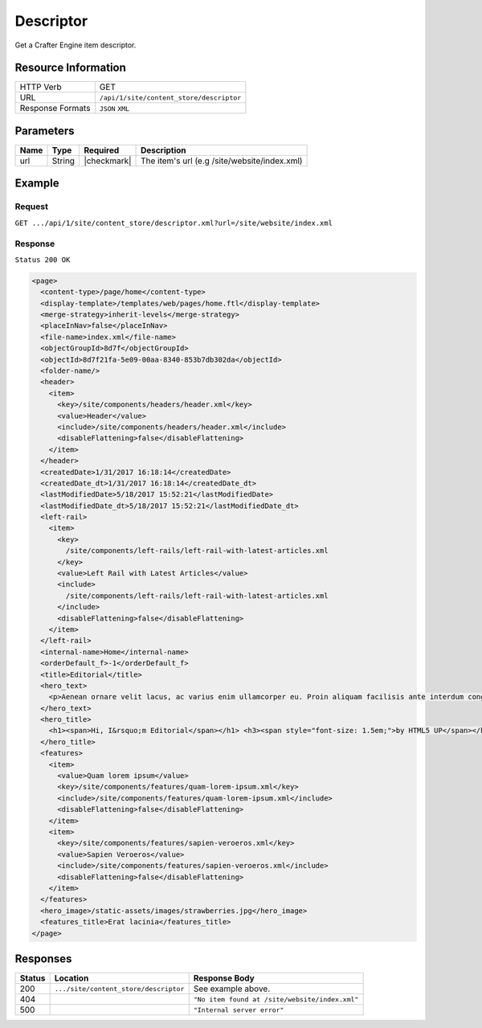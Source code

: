 .. .. include:: /includes/unicode-checkmark.rst

.. _crafter-engine-api-site-content_store-descriptor:

==========
Descriptor
==========

Get a Crafter Engine item descriptor.

--------------------
Resource Information
--------------------

+----------------------------+-------------------------------------------------------------------+
|| HTTP Verb                 || GET                                                              |
+----------------------------+-------------------------------------------------------------------+
|| URL                       || ``/api/1/site/content_store/descriptor``                         |
+----------------------------+-------------------------------------------------------------------+
|| Response Formats          || ``JSON`` ``XML``                                                 |
+----------------------------+-------------------------------------------------------------------+

----------
Parameters
----------

+-------------------------+-------------+---------------+----------------------------------------------+
|| Name                   || Type       || Required     || Description                                 |
+=========================+=============+===============+==============================================+
|| url                    || String     || |checkmark|  || The item's url (e.g /site/website/index.xml)|
+-------------------------+-------------+---------------+----------------------------------------------+

-------
Example
-------

^^^^^^^
Request
^^^^^^^

``GET .../api/1/site/content_store/descriptor.xml?url=/site/website/index.xml``

^^^^^^^^
Response
^^^^^^^^

``Status 200 OK``

.. code-block:: xml

  <page>
    <content-type>/page/home</content-type>
    <display-template>/templates/web/pages/home.ftl</display-template>
    <merge-strategy>inherit-levels</merge-strategy>
    <placeInNav>false</placeInNav>
    <file-name>index.xml</file-name>
    <objectGroupId>8d7f</objectGroupId>
    <objectId>8d7f21fa-5e09-00aa-8340-853b7db302da</objectId>
    <folder-name/>
    <header>
      <item>
        <key>/site/components/headers/header.xml</key>
        <value>Header</value>
        <include>/site/components/headers/header.xml</include>
        <disableFlattening>false</disableFlattening>
      </item>
    </header>
    <createdDate>1/31/2017 16:18:14</createdDate>
    <createdDate_dt>1/31/2017 16:18:14</createdDate_dt>
    <lastModifiedDate>5/18/2017 15:52:21</lastModifiedDate>
    <lastModifiedDate_dt>5/18/2017 15:52:21</lastModifiedDate_dt>
    <left-rail>
      <item>
        <key>
          /site/components/left-rails/left-rail-with-latest-articles.xml
        </key>
        <value>Left Rail with Latest Articles</value>
        <include>
          /site/components/left-rails/left-rail-with-latest-articles.xml
        </include>
        <disableFlattening>false</disableFlattening>
      </item>
    </left-rail>
    <internal-name>Home</internal-name>
    <orderDefault_f>-1</orderDefault_f>
    <title>Editorial</title>
    <hero_text>
      <p>Aenean ornare velit lacus, ac varius enim ullamcorper eu. Proin aliquam facilisis ante interdum congue. Integer mollis, nisl amet convallis, porttitor magna ullamcorper, amet egestas mauris. Ut magna finibus nisi nec lacinia. Nam maximus erat id euismod egestas. Pellentesque sapien ac quam. Lorem ipsum dolor sit nullam.</p>
    </hero_text>
    <hero_title>
      <h1><span>Hi, I&rsquo;m Editorial</span></h1> <h3><span style="font-size: 1.5em;">by HTML5 UP</span></h3>
    </hero_title>
    <features>
      <item>
        <value>Quam lorem ipsum</value>
        <key>/site/components/features/quam-lorem-ipsum.xml</key>
        <include>/site/components/features/quam-lorem-ipsum.xml</include>
        <disableFlattening>false</disableFlattening>
      </item>
      <item>
        <key>/site/components/features/sapien-veroeros.xml</key>
        <value>Sapien Veroeros</value>
        <include>/site/components/features/sapien-veroeros.xml</include>
        <disableFlattening>false</disableFlattening>
      </item>
    </features>
    <hero_image>/static-assets/images/strawberries.jpg</hero_image>
    <features_title>Erat lacinia</features_title>
  </page>

---------
Responses
---------

+---------+----------------------------------------+-------------------------------------------------------+
|| Status || Location                              || Response Body                                        |
+=========+========================================+=======================================================+
|| 200    || ``.../site/content_store/descriptor`` || See example above.                                   |
+---------+----------------------------------------+-------------------------------------------------------+
|| 404    ||                                       || ``"No item found at /site/website/index.xml"``       |
+---------+----------------------------------------+-------------------------------------------------------+
|| 500    ||                                       || ``"Internal server error"``                          |
+---------+----------------------------------------+-------------------------------------------------------+
